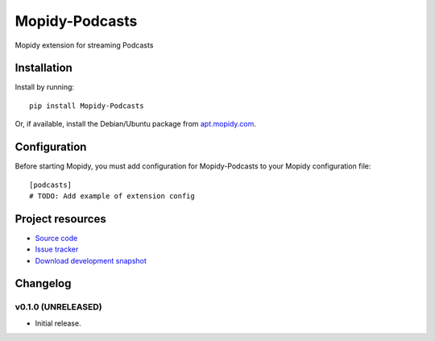 ****************************
Mopidy-Podcasts
****************************

.. image:: https://pypip.in/v/Mopidy-Podcasts/badge.png
    :target: https://pypi.python.org/pypi/Mopidy-Podcasts/
    :alt: Latest PyPI version

.. image:: https://pypip.in/d/Mopidy-Podcasts/badge.png
    :target: https://pypi.python.org/pypi/Mopidy-Podcasts/
    :alt: Number of PyPI downloads

Mopidy extension for streaming Podcasts


Installation
============

Install by running::

    pip install Mopidy-Podcasts

Or, if available, install the Debian/Ubuntu package from `apt.mopidy.com
<http://apt.mopidy.com/>`_.


Configuration
=============

Before starting Mopidy, you must add configuration for
Mopidy-Podcasts to your Mopidy configuration file::

    [podcasts]
    # TODO: Add example of extension config


Project resources
=================

- `Source code <https://github.com/tkem/mopidy-podcasts>`_
- `Issue tracker <https://github.com/tkem/mopidy-podcasts/issues>`_
- `Download development snapshot <https://github.com/tkem/mopidy-podcasts/tarball/master#egg=Mopidy-Podcasts-dev>`_


Changelog
=========

v0.1.0 (UNRELEASED)
----------------------------------------

- Initial release.
